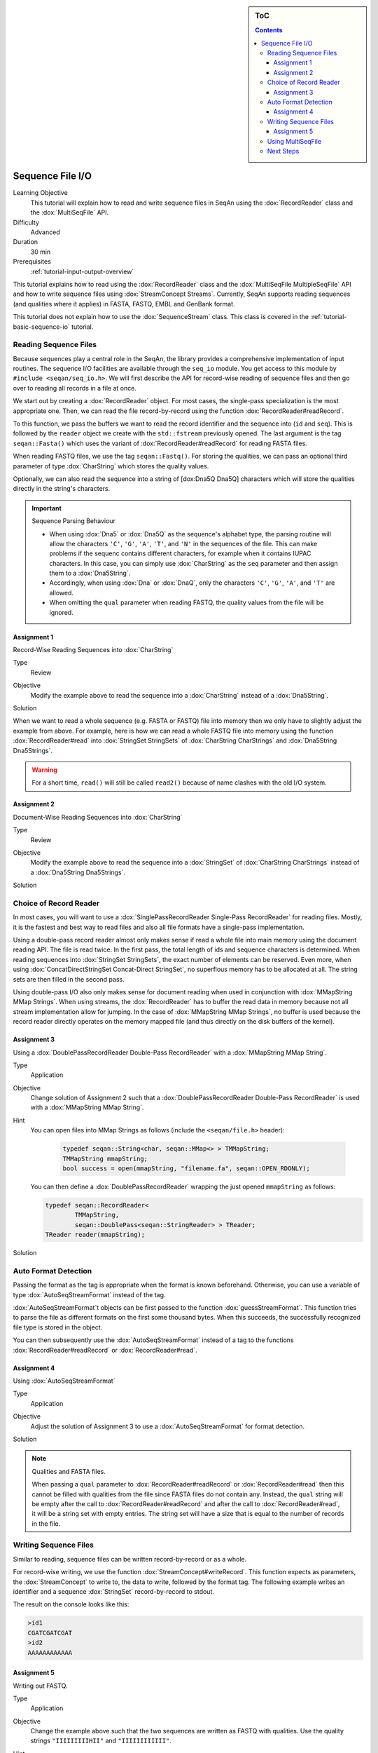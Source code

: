 .. sidebar:: ToC

   .. contents::


.. _tutorial-sequence-file-io:

Sequence File I/O
=================

Learning Objective
  This tutorial will explain how to read and write sequence files in SeqAn using the :dox:`RecordReader` class and the :dox:`MultiSeqFile` API.

Difficulty
  Advanced

Duration
  30 min

Prerequisites
  :ref:`tutorial-input-output-overview`

This tutorial explains how to read using the :dox:`RecordReader` class and the :dox:`MultiSeqFile MultipleSeqFile` API and how to write sequence files using :dox:`StreamConcept Streams`.
Currently, SeqAn supports reading sequences (and qualities where it applies) in FASTA, FASTQ, EMBL and GenBank format.

This tutorial does not explain how to use the :dox:`SequenceStream` class.
This class is covered in the :ref:`tutorial-basic-sequence-io` tutorial.

Reading Sequence Files
----------------------

Because sequences play a central role in the SeqAn, the library provides a comprehensive implementation of input routines.
The sequence I/O facilities are available through the ``seq_io`` module.
You get access to this module by ``#include <seqan/seq_io.h>``.
We will first describe the API for record-wise reading of sequence files and then go over to reading all records in a file at once.

We start out by creating a :dox:`RecordReader` object.
For most cases, the single-pass specialization is the most appropriate one.
Then, we can read the file record-by-record using the function :dox:`RecordReader#readRecord`.

To this function, we pass the buffers we want to read the record identifier and the sequence into (``id`` and ``seq``).
This is followed by the ``reader`` object we create with the ``std::fstream`` previously opened.
The last argument is the tag ``seqan::Fasta()`` which uses the variant of :dox:`RecordReader#readRecord` for reading FASTA files.

.. includefrags:: core/demos/tutorial/sequence_io/example1.cpp

When reading FASTQ files, we use the tag ``seqan::Fastq()``.
For storing the qualities, we can pass an optional third parameter of type :dox:`CharString` which stores the quality values.

.. includefrags:: core/demos/tutorial/sequence_io/example2.cpp

Optionally, we can also read the sequence into a string of [dox:Dna5Q
Dna5Q] characters which will store the qualities directly in the
string's characters.

.. includefrags:: core/demos/tutorial/sequence_io/example3.cpp

.. important::

    Sequence Parsing Behaviour

    * When using :dox:`Dna5` or :dox:`Dna5Q` as the sequence's alphabet type, the parsing routine will allow the characters ``'C'``, ``'G'``, ``'A'``, ``'T'``, and ``'N'`` in the sequences of the file.
      This can make problems if the sequenc contains different characters, for example when it contains IUPAC characters.
      In this case, you can simply use :dox:`CharString` as the ``seq`` parameter and then assign them to a :dox:`Dna5String`.
    * Accordingly, when using :dox:`Dna` or :dox:`DnaQ`, only the characters ``'C'``, ``'G'``, ``'A'``, and ``'T'`` are allowed.
    * When omitting the ``qual`` parameter when reading FASTQ, the quality values from the file will be ignored.

Assignment 1
""""""""""""

.. container:: assignment

   Record-Wise Reading Sequences into :dox:`CharString`

   Type
     Review

   Objective
     Modify the example above to read the sequence into a :dox:`CharString` instead of a :dox:`Dna5String`.

   Solution
     .. container:: foldable

        .. includefrags:: core/demos/tutorial/sequence_io/solution1.cpp

When we want to read a whole sequence (e.g. FASTA or FASTQ) file into memory then we only have to slightly adjust the example from above.
For example, here is how we can read a whole FASTQ file into memory using the function :dox:`RecordReader#read` into :dox:`StringSet StringSets` of :dox:`CharString CharStrings` and :dox:`Dna5String Dna5Strings`.

.. warning::

   For a short time, ``read()`` will still be called ``read2()`` because of name clashes with the old I/O system.

.. includefrags:: core/demos/tutorial/sequence_io/example4.cpp

Assignment 2
""""""""""""

.. container:: assignment

   Document-Wise Reading Sequences into :dox:`CharString`

   Type
     Review

   Objective
     Modify the example above to read the sequence into a :dox:`StringSet` of :dox:`CharString CharStrings` instead of a :dox:`Dna5String Dna5Strings`.

   Solution
     .. container:: foldable

        .. includefrags:: core/demos/tutorial/sequence_io/solution2.cpp

Choice of Record Reader
-----------------------

In most cases, you will want to use a :dox:`SinglePassRecordReader Single-Pass RecordReader` for reading files.
Mostly, it is the fastest and best way to read files and also all file formats have a single-pass implementation.

Using a double-pass record reader almost only makes sense if read a whole file into main memory using the document reading API.
The file is read twice.
In the first pass, the total length of ids and sequence characters is determined.
When reading sequences into :dox:`StringSet StringSets`, the exact number of elements can be reserved.
Even more, when using :dox:`ConcatDirectStringSet Concat-Direct StringSet`, no superflous memory has to be allocated at all.
The string sets are then filled in the second pass.

Using double-pass I/O also only makes sense for document reading when used in conjunction with :dox:`MMapString MMap Strings`.
When using streams, the :dox:`RecordReader` has to buffer the read data in memory because not all stream implementation allow for jumping.
In the case of :dox:`MMapString MMap Strings`, no buffer is used because the record reader directly operates on the memory mapped file (and thus directly on the disk buffers of the kernel).

Assignment 3
""""""""""""

.. container:: assignment

   Using a :dox:`DoublePassRecordReader Double-Pass RecordReader` with a :dox:`MMapString MMap String`.

   Type
     Application

   Objective
     Change solution of Assignment 2 such that a :dox:`DoublePassRecordReader Double-Pass RecordReader` is used with a :dox:`MMapString MMap String`.

   Hint
     You can open files into MMap Strings as follows (include the ``<seqan/file.h>`` header):

      .. code-block:: cpp

         typedef seqan::String<char, seqan::MMap<> > TMMapString;
         TMMapString mmapString;
         bool success = open(mmapString, "filename.fa", seqan::OPEN_RDONLY);


     You can then define a :dox:`DoublePassRecordReader` wrapping the just opened ``mmapString`` as follows:

     .. code-block:: cpp

        typedef seqan::RecordReader<
                TMMapString,
                seqan::DoublePass<seqan::StringReader> > TReader;
        TReader reader(mmapString);


   Solution
     .. container:: foldable

        .. includefrags:: core/demos/tutorial/sequence_io/solution3.cpp

Auto Format Detection
---------------------

Passing the format as the tag is appropriate when the format is known beforehand.
Otherwise, you can use a variable of type :dox:`AutoSeqStreamFormat` instead of the tag.

:dox:`AutoSeqStreamFormat`\ t objects can be first passed to the function :dox:`guessStreamFormat`.
This function tries to parse the file as different formats on the first some thousand bytes.
When this succeeds, the successfully recognized file type is stored in the object.

You can then subsequently use the :dox:`AutoSeqStreamFormat` instead of a tag to the functions :dox:`RecordReader#readRecord` or :dox:`RecordReader#read`.

.. includefrags:: core/demos/tutorial/sequence_io/example9.cpp

Assignment 4
""""""""""""

.. container:: assignment

   Using :dox:`AutoSeqStreamFormat`

   Type
     Application

   Objective
     Adjust the solution of Assignment 3 to use a :dox:`AutoSeqStreamFormat` for format detection.

   Solution
     .. container:: foldable

        .. includefrags:: core/demos/tutorial/sequence_io/solution6.cpp

.. note::

    Qualities and FASTA files.

    When passing a ``qual`` parameter to :dox:`RecordReader#readRecord` or :dox:`RecordReader#read` then this cannot be filled with qualities from the file since FASTA files do not contain any.
    Instead, the ``qual`` string will be empty after the call to :dox:`RecordReader#readRecord` and after the call to :dox:`RecordReader#read`, it will be a string set with empty entries.
    The string set will have a size that is equal to the number of records in the file.

Writing Sequence Files
----------------------

Similar to reading, sequence files can be written record-by-record or as a whole.

For record-wise writing, we use the function :dox:`StreamConcept#writeRecord`.
This function expects as parameters, the :dox:`StreamConcept` to write to, the data to write, followed by the format tag.
The following example writes an identifier and a sequence :dox:`StringSet` record-by-record to stdout.

.. includefrags:: core/demos/tutorial/sequence_io/example6.cpp

The result on the console looks like this:

.. code-block:: console

    >id1
    CGATCGATCGAT
    >id2
    AAAAAAAAAAAA

Assignment 5
""""""""""""

.. container:: assignment

   Writing out FASTQ.

   Type
     Application

   Objective
     Change the example above such that the two sequences are written as FASTQ with qualities.
     Use the quality strings ``"IIIIIIIIIHII"`` and ``"IIIIIIIIIIII"``.

   Hint
     Simply use a new :dox:`StringSet` ``quals`` of :dox:`CharString`, append the quality strings, and modify the line with the ``writeRecord()`` call.

   Solution
     .. container:: foldable

        .. includefrags:: core/demos/tutorial/sequence_io/solution5.cpp

        The output looks as follows:

        .. code-block:: console

            @id1
            CGATCGATCGAT
            +
            IIIIIIIIIHII
            @id2
            AAAAAAAAAAAA
            +
            IIIIIIIIIIII

For writing out whole string sets at once, we use the function :dox:`StreamConcept#write2 write`.
The transition from record-wise writing to writing whole string sets is of similar simplicity as for reading:

.. warning::

   For a short time, ``write()`` will still be called ``write2()`` because of name clashes with the old I/O system.

.. includefrags:: core/demos/tutorial/sequence_io/example8.cpp

Using MultiSeqFile
------------------

.. warning::

   Deprecate ``MultiSeqFile`` in favour of ``FaiIndex``?

The class :dox:`MultiSeqFile` (which actually is a shortcut to a memory mapped string set) allows to read sequence files in a two-pass approach.
First, the file is read and the start positions of each sequence record in the file is stored in memory.
The file is kept open as a memory mapped file.

Then, we can access the identifier, sequence, and quality string of a record using functions such as :dox:`assignSeqId`.

Indexed reading can be done through :dox:`MultiSeqFile` which is a shortcut to a memory mapped string set.
We open the file using :dox:`File#open` on its ``concat`` member (which is a :dox:`MMapString MMap String`).
The function :dox:`split` then parses the file contents and sets the separating indexes of the :dox:`StringSet`.
For this, we need the file format. We could give a specify format in the tag (e.g. ``seqan::Fastq()``) or use :dox:`AutoSeqFormat` together with :dox:`guessFormat`.

The following example demonstrates how to use :dox:`MultiSeqFile` to read sequence files.
First, we include the necessary headers and start our ``main()`` function.

.. includefrags:: core/demos/tutorial/sequence_io/example5.cpp
   :fragment: includes-main

Then, we declare the :dox:`MultiSeqFile` object and open it with the value of ``argv[1]``.
If no parameters are given then we exit the program with status code ``1``.

.. includefrags:: core/demos/tutorial/sequence_io/example5.cpp
   :fragment: open

This is followed by using :dox:`AutoSeqFormat` for guessing the sequence file type.

.. includefrags:: core/demos/tutorial/sequence_io/example5.cpp
   :fragment: guess

After guessing the file type, we can now use this knowledge to compute the start positions of each record using the function :dox:`split`.

.. includefrags:: core/demos/tutorial/sequence_io/example5.cpp
   :fragment: split

After the call to :dox:`split`, we can get the number of sequences in the file using the function :dox:`ContainerConcept#length`.
We declare the :dox:`StringSet StringSets` for storing the sequences and sequence ids and reserve the exact space for the number of elements we need.

.. includefrags:: core/demos/tutorial/sequence_io/example5.cpp
   :fragment: load

Then, we declare some buffers for storing the sequence id, characters, and the quality values.

.. includefrags:: core/demos/tutorial/sequence_io/example5.cpp
   :fragment: buffers

Now, we can access the sequence, qualities and ids using the functions :dox:`assignSeq`, :dox:`assignQual`, and :dox:`assignSeqId`.
Note that these functions still have to do some parsing of the input file.
The number of sequences is the same as the number of entries in the ``MultiSeqFile`` ``StringSet`` as returned by :dox:`ContainerConcept#length`.

In the following loop, we first extract the sequences, qualities, and the sequence id.
Then, the qualities are stored in the :dox:`Dna5Q` letters of the string.
The sequence with qualities and the sequence ids are then stored in the variables ``seqs`` and ``seqIDs`` we allocated above.

.. includefrags:: core/demos/tutorial/sequence_io/example5.cpp
   :fragment: output

Finally, we return the status code ``0`` at the end of our ``main()`` function.

.. includefrags:: core/demos/tutorial/sequence_io/example5.cpp
   :fragment: return

Indexed reading has multiple advantages.

*  Its performance is only slightly worse than when reading sequentially
   with a double-pass String RecordReader.
*  The input file is mapped into main memory and otherwise complicated page-wise memory management is done by the operating system and does not have to be implemented by the user.
   The user can access the file almost at random and only the used parts will be loaded into main memory.
   This is quite efficient when only few sequences are needed.

If you need to have fast random access to all sequences in a file then loading it into a :dox:`ConcatDirectStringSet Concat-Direct StringSet` with the batch-reading API is faster than using :dox:`MultiSeqFile`.

.. container:: assignment

   MultiSeqFile Review

   Type
     Review

   Objective
      Change the example above, so the sequence file that is read is written to the user in a TSV format.
      For each record in the input file with id ``${ID}``, sequence ``${SEQ}``, and quality string ``${QUAL}``, write out a line ``${ID}\t${SEQ}\t${QUAL}``.

   Solution
     .. container:: foldable

        .. code-block:: cpp

           #include <seqan/file.h>
           #include <iostream>

           int main (int argc, char const ** argv)
           {
               seqan::MultiSeqFile multiSeqFile;
               if (argc < 2 || !open(multiSeqFile.concat, argv[1], seqan::OPEN_RDONLY))
                   return 1;

               seqan::AutoSeqFormat format;
               guessFormat(multiSeqFile.concat, format);
               split(multiSeqFile, format);

               seqan::String<seqan::Dna5> seq;
               seqan::CharString qual;
               seqan::CharString id;

               for (unsigned i = 0; i < seqCount; ++i)
               {
                   assignSeq(seq, multiSeqFile[i], format);    // read sequence
                   assignQual(qual, multiSeqFile[i], format);  // read ascii quality values
                   assignSeqId(id, multiSeqFile[i], format);   // read sequence id

                   std::cout << id << '\t' << seq << '\t' << qual << '\n';
               }

               return 0;
           }

Next Steps
----------

* Read the Wikipedia articles about the `FASTA file format <http://en.wikipedia.org/wiki/FASTA_format>`_ and the `FASTQ file format and quality values <http://en.wikipedia.org/wiki/FASTQ_format>`_ to refresh your knowledge.
* Read the :ref:`tutorial-basic-sequence-io` tutorial to learn how to use the :dox:`SequenceStream` class.
* Read the :ref:`tutorial-indexed-fasta-io` tutorial tutorial to learn how to read FASTA files efficiently in a random-access fashion.
* Continue with :ref:`tutorial`.
